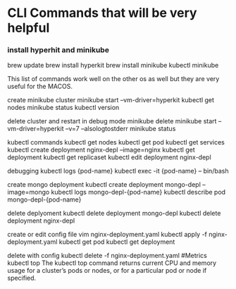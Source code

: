 * CLI Commands that will be very helpful


*** install hyperhit and minikube
brew update
brew install hyperkit
brew install minikube
kubectl
minikube   

This list of commands work well on the other os as well but they are very useful for the MACOS.

create minikube cluster
minikube start --vm-driver=hyperkit
kubectl get nodes
minikube status
kubectl version

delete cluster and restart in debug mode
minikube delete
minikube start --vm-driver=hyperkit --v=7 --alsologtostderr
minikube status

kubectl commands
kubectl get nodes
kubectl get pod
kubectl get services
kubectl create deployment nginx-depl --image=nginx
kubectl get deployment
kubectl get replicaset
kubectl edit deployment nginx-depl

debugging
kubectl logs {pod-name}
kubectl exec -it {pod-name} -- bin/bash

create mongo deployment
kubectl create deployment mongo-depl --image=mongo
kubectl logs mongo-depl-{pod-name}
kubectl describe pod mongo-depl-{pod-name}

delete deplyoment
kubectl delete deployment mongo-depl
kubectl delete deployment nginx-depl

create or edit config file
vim nginx-deployment.yaml
kubectl apply -f nginx-deployment.yaml
kubectl get pod
kubectl get deployment

delete with config
kubectl delete -f nginx-deployment.yaml
#Metrics
kubectl top The kubectl top command returns current CPU and memory usage for a cluster’s pods or nodes, or for a particular pod or node if specified.


